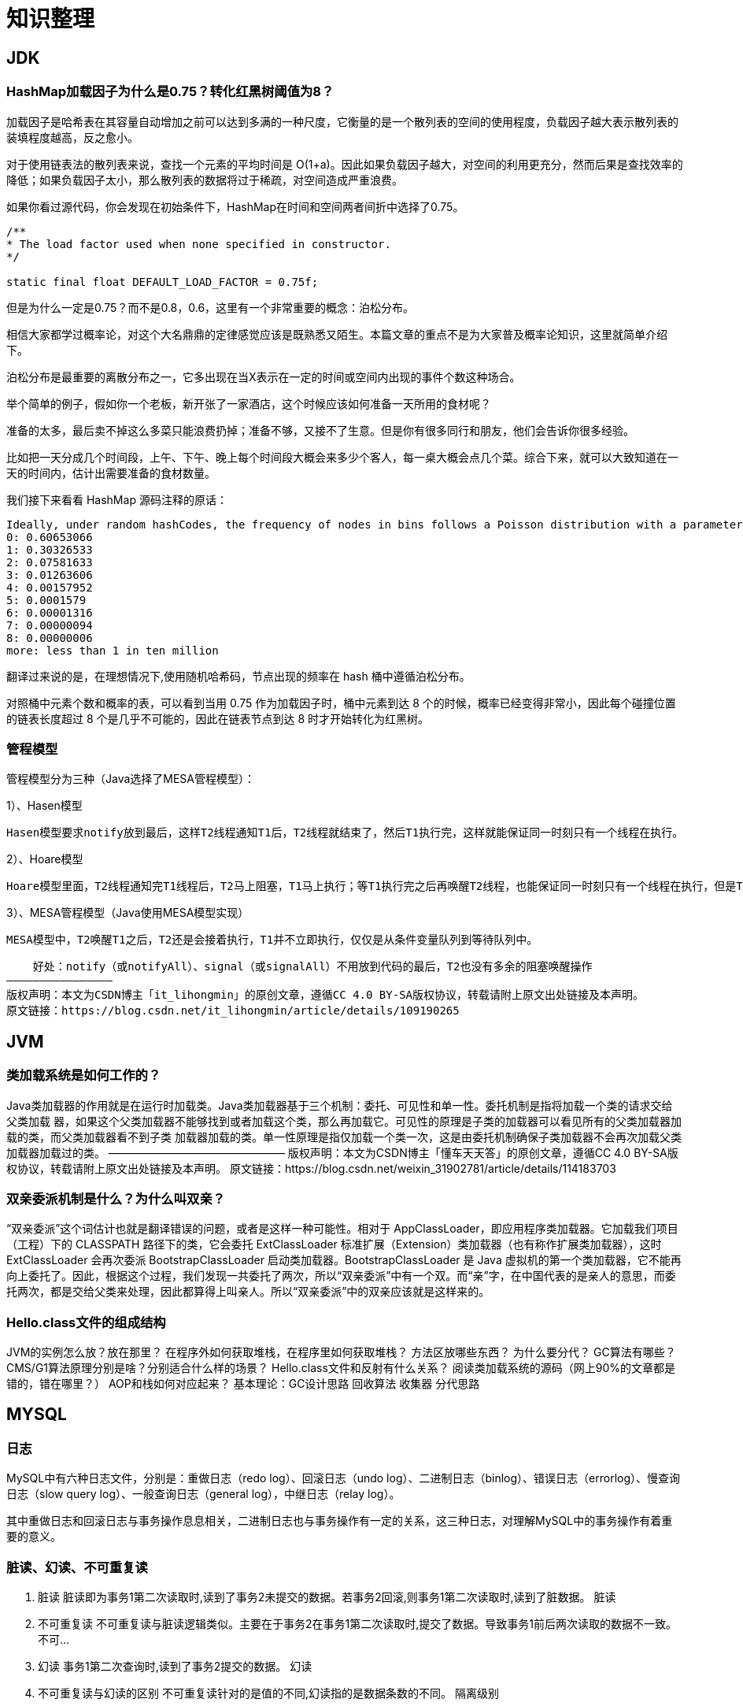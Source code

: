 = 知识整理

== JDK

=== HashMap加载因子为什么是0.75？转化红黑树阈值为8？

加载因子是哈希表在其容量自动增加之前可以达到多满的一种尺度，它衡量的是一个散列表的空间的使用程度，负载因子越大表示散列表的装填程度越高，反之愈小。

对于使用链表法的散列表来说，查找一个元素的平均时间是 O(1+a)。因此如果负载因子越大，对空间的利用更充分，然而后果是查找效率的降低；如果负载因子太小，那么散列表的数据将过于稀疏，对空间造成严重浪费。

如果你看过源代码，你会发现在初始条件下，HashMap在时间和空间两者间折中选择了0.75。

[[app-listing]]
----
/**
* The load factor used when none specified in constructor.
*/

static final float DEFAULT_LOAD_FACTOR = 0.75f;
----


但是为什么一定是0.75？而不是0.8，0.6，这里有一个非常重要的概念：泊松分布。

相信大家都学过概率论，对这个大名鼎鼎的定律感觉应该是既熟悉又陌生。本篇文章的重点不是为大家普及概率论知识，这里就简单介绍下。

泊松分布是最重要的离散分布之一，它多出现在当X表示在一定的时间或空间内出现的事件个数这种场合。

举个简单的例子，假如你一个老板，新开张了一家酒店，这个时候应该如何准备一天所用的食材呢？

准备的太多，最后卖不掉这么多菜只能浪费扔掉；准备不够，又接不了生意。但是你有很多同行和朋友，他们会告诉你很多经验。

比如把一天分成几个时间段，上午、下午、晚上每个时间段大概会来多少个客人，每一桌大概会点几个菜。综合下来，就可以大致知道在一天的时间内，估计出需要准备的食材数量。

我们接下来看看 HashMap 源码注释的原话：
----
Ideally, under random hashCodes, the frequency of nodes in bins follows a Poisson distribution with a parameter of about 0.5 on average for the default resizing threshold of 0.75, although with a large variance because of resizing granularity. Ignoring variance, the expected occurrences of list size k are (exp(-0.5) * pow(0.5, k) / factorial(k)).
0: 0.60653066
1: 0.30326533
2: 0.07581633
3: 0.01263606
4: 0.00157952
5: 0.0001579
6: 0.00001316
7: 0.00000094
8: 0.00000006
more: less than 1 in ten million
----

翻译过来说的是，在理想情况下,使用随机哈希码，节点出现的频率在 hash 桶中遵循泊松分布。

对照桶中元素个数和概率的表，可以看到当用 0.75 作为加载因子时，桶中元素到达 8 个的时候，概率已经变得非常小，因此每个碰撞位置的链表长度超过 8 个是几乎不可能的，因此在链表节点到达 8 时才开始转化为红黑树。



=== 管程模型

管程模型分为三种（Java选择了MESA管程模型）：

1）、Hasen模型

    Hasen模型要求notify放到最后，这样T2线程通知T1后，T2线程就结束了，然后T1执行完，这样就能保证同一时刻只有一个线程在执行。

2）、Hoare模型

    Hoare模型里面，T2线程通知完T1线程后，T2马上阻塞，T1马上执行；等T1执行完之后再唤醒T2线程，也能保证同一时刻只有一个线程在执行，但是T2多了一次阻塞唤醒操作。

3）、MESA管程模型（Java使用MESA模型实现）

    MESA模型中，T2唤醒T1之后，T2还是会接着执行，T1并不立即执行，仅仅是从条件变量队列到等待队列中。

    好处：notify（或notifyAll）、signal（或signalAll）不用放到代码的最后，T2也没有多余的阻塞唤醒操作
————————————————
版权声明：本文为CSDN博主「it_lihongmin」的原创文章，遵循CC 4.0 BY-SA版权协议，转载请附上原文出处链接及本声明。
原文链接：https://blog.csdn.net/it_lihongmin/article/details/109190265



== JVM


=== 类加载系统是如何工作的？
Java类加载器的作用就是在运行时加载类。Java类加载器基于三个机制：委托、可见性和单一性。委托机制是指将加载一个类的请求交给父类加载 器，如果这个父类加载器不能够找到或者加载这个类，那么再加载它。可见性的原理是子类的加载器可以看见所有的父类加载器加载的类，而父类加载器看不到子类 加载器加载的类。单一性原理是指仅加载一个类一次，这是由委托机制确保子类加载器不会再次加载父类加载器加载过的类。
————————————————
版权声明：本文为CSDN博主「懂车天天答」的原创文章，遵循CC 4.0 BY-SA版权协议，转载请附上原文出处链接及本声明。
原文链接：https://blog.csdn.net/weixin_31902781/article/details/114183703

=== 双亲委派机制是什么？为什么叫双亲？
“双亲委派”这个词估计也就是翻译错误的问题，或者是这样一种可能性。相对于 AppClassLoader，即应用程序类加载器。它加载我们项目（工程）下的 CLASSPATH 路径下的类，它会委托 ExtClassLoader 标准扩展（Extension）类加载器（也有称作扩展类加载器），这时 ExtClassLoader 会再次委派 BootstrapClassLoader 启动类加载器。BootstrapClassLoader 是 Java 虚拟机的第一个类加载器，它不能再向上委托了。因此，根据这个过程，我们发现一共委托了两次，所以“双亲委派”中有一个双。而“亲”字，在中国代表的是亲人的意思，而委托两次，都是交给父类来处理，因此都算得上叫亲人。所以“双亲委派”中的双亲应该就是这样来的。

=== Hello.class文件的组成结构

JVM的实例怎么放？放在那里？
在程序外如何获取堆栈，在程序里如何获取堆栈？
方法区放哪些东西？
为什么要分代？
GC算法有哪些？
CMS/G1算法原理分别是啥？分别适合什么样的场景？
Hello.class文件和反射有什么关系？
阅读类加载系统的源码（网上90%的文章都是错的，错在哪里？）
AOP和栈如何对应起来？
基本理论：GC设计思路
回收算法
收集器
分代思路

== MYSQL

=== 日志

MySQL中有六种日志文件，分别是：重做日志（redo log）、回滚日志（undo log）、二进制日志（binlog）、错误日志（errorlog）、慢查询日志（slow query log）、一般查询日志（general log），中继日志（relay log）。

其中重做日志和回滚日志与事务操作息息相关，二进制日志也与事务操作有一定的关系，这三种日志，对理解MySQL中的事务操作有着重要的意义。

=== 脏读、幻读、不可重复读
. 脏读 脏读即为事务1第二次读取时,读到了事务2未提交的数据。若事务2回滚,则事务1第二次读取时,读到了脏数据。 脏读
. 不可重复读 不可重复读与脏读逻辑类似。主要在于事务2在事务1第二次读取时,提交了数据。导致事务1前后两次读取的数据不一致。 不可...
. 幻读 事务1第二次查询时,读到了事务2提交的数据。 幻读
. 不可重复读与幻读的区别 不可重复读针对的是值的不同,幻读指的是数据条数的不同。 隔离级别

=== S锁、X锁、意向锁、间隙锁

S锁：

=== 如何把系统不停机迁移到分库分表
简单来说，就是在线上系统里面，之前所有写库的地方，增删改操作，都除了对老库增删改，都加上对新库的增删改，这就是所谓双写，同时写俩库，老库和新库。

然后系统部署之后，新库数据差太远，用之前说的导数工具，跑起来读老库数据写新库，写的时候要根据gmt_modified这类字段判断这条数据最后修改的时间，除非是读出来的数据在新库里没有，或者是比新库的数据新才会写。

接着导万一轮之后，有可能数据还是存在不一致，那么就程序自动做一轮校验，比对新老库每个表的每条数据，接着如果有不一样的，就针对那些不一样的，从老库读数据再次写。反复循环，直到两个库每个表的数据都完全一致为止。

接着当数据完全一致了，就ok了，基于仅仅使用分库分表的最新代码，重新部署一次，不就仅仅基于分库分表在操作了么，还没有几个小时的停机时间，很稳。所以现在基本玩儿数据迁移之类的，都是这么干了。


=== 动态扩容的分库分表方案

1、设定好几台数据库服务器，每台服务器上几个库，每个库多少个表，推荐是32库 * 32表，对于大部分公司来说，可能几年都够了

2、路由的规则，orderId 模 32 = 库，orderId / 32 模 32 = 表

3、扩容的时候，申请增加更多的数据库服务器，装好mysql，倍数扩容，4台服务器，扩到8台服务器，16台服务器

4、由dba负责将原先数据库服务器的库，迁移到新的数据库服务器上去，很多工具，库迁移，比较便捷

5、我们这边就是修改一下配置，调整迁移的库所在数据库服务器的地址

6、重新发布系统，上线，原先的路由规则变都不用变，直接可以基于2倍的数据库服务器的资源，继续进行线上系统的提供服务

=== 分布式主键生成

* snowflake算法

twitter开源的分布式id生成算法，就是把一个64位的long型的id，1个bit是不用的，用其中的41 bit作为毫秒数，用10 bit作为工作机器id，12 bit作为序列号

1 bit：不用，为啥呢？因为二进制里第一个bit为如果是1，那么都是负数，但是我们生成的id都是正数，所以第一个bit统一都是0

41 bit：表示的是时间戳，单位是毫秒。41 bit可以表示的数字多达2^41 - 1，也就是可以标识2 ^ 41 - 1个毫秒值，换算成年就是表示69年的时间。

10 bit：记录工作机器id，代表的是这个服务最多可以部署在2^10台机器上哪，也就是1024台机器。但是10 bit里5个bit代表机房id，5个bit代表机器id。意思就是最多代表2 ^ 5个机房（32个机房），每个机房里可以代表2 ^ 5个机器（32台机器）。

12 bit：这个是用来记录同一个毫秒内产生的不同id，12 bit可以代表的最大正整数是2 ^ 12 - 1 = 4096，也就是说可以用这个12bit代表的数字来区分同一个毫秒内的4096个不同的id

64位的long型的id，64位的long -> 二进制

0 | 0001100 10100010 10111110 10001001 01011100 00 | 1 0001 | 1 1001 | 0000 00000000

2018-01-01 10:00:00 -> 做了一些计算，再换算成一个二进制，41bit来放 -> 0001100 10100010 10111110 10001001 01011100 00

机房id，17 -> 换算成一个二进制 -> 10001

机器id，25 -> 换算成一个二进制 -> 11001

=== mysql主从复制

==== 如何实现mysql的读写分离

其实很简单，就是基于主从复制架构，简单来说，就搞一个主库，挂多个从库，然后我们就单单只是写主库，然后主库会自动把数据给同步到从库上去。

==== MySQL主从复制原理

主库将变更写binlog日志，然后从库连接到主库之后，从库有一个IO线程，将主库的binlog日志拷贝到自己本地，写入一个中继日志中。接着从库中有一个SQL线程会从中继日志读取binlog，然后执行binlog日志中的内容，也就是在自己本地再次执行一遍SQL，这样就可以保证自己跟主库的数据是一样的。

这里有一个非常重要的一点，就是从库同步主库数据的过程是串行化的，也就是说主库上并行的操作，在从库上会串行执行。所以这就是一个非常重要的点了，由于从库从主库拷贝日志以及串行执行SQL的特点，在高并发场景下，从库的数据一定会比主库慢一些，是有延时的。所以经常出现，刚写入主库的数据可能是读不到的，要过几十毫秒，甚至几百毫秒才能读取到。

而且这里还有另外一个问题，就是如果主库突然宕机，然后恰好数据还没同步到从库，那么有些数据可能在从库上是没有的，有些数据可能就丢失了。

所以mysql实际上在这一块有两个机制，一个是半同步复制，用来解决主库数据丢失问题；一个是并行复制，用来解决主从同步延时问题。

这个所谓半同步复制，semi-sync复制，指的就是主库写入binlog日志之后，就会将强制此时立即将数据同步到从库，从库将日志写入自己本地的relay log之后，接着会返回一个ack给主库，主库接收到至少一个从库的ack之后才会认为写操作完成了。

所谓并行复制，指的是从库开启多个线程，并行读取relay log中不同库的日志，然后并行重放不同库的日志，这是库级别的并行。 1）主从复制的原理 2）主从延迟问题产生的原因 3）主从复制的数据丢失问题，以及半同步复制的原理 4）并行复制的原理，多库并发重放relay日志，缓解主从延迟问题

==== mysql主从同步延时问题（精华）

线上确实处理过因为主从同步延时问题，导致的线上的bug，小型的生产事故

show status，Seconds_Behind_Master，你可以看到从库复制主库的数据落后了几ms

其实这块东西我们经常会碰到，就比如说用了mysql主从架构之后，可能会发现，刚写入库的数据结果没查到，结果就完蛋了。。。。

所以实际上你要考虑好应该在什么场景下来用这个mysql主从同步，建议是一般在读远远多于写，而且读的时候一般对数据时效性要求没那么高的时候，用mysql主从同步

所以这个时候，我们可以考虑的一个事情就是，你可以用mysql的并行复制，但是问题是那是库级别的并行，所以有时候作用不是很大

所以这个时候。。通常来说，我们会对于那种写了之后立马就要保证可以查到的场景，采用强制读主库的方式，这样就可以保证你肯定的可以读到数据了吧。其实用一些数据库中间件是没问题的。

一般来说，如果主从延迟较为严重

1、分库，将一个主库拆分为4个主库，每个主库的写并发就500/s，此时主从延迟可以忽略不计 2、打开mysql支持的并行复制，多个库并行复制，如果说某个库的写入并发就是特别高，单库写并发达到了2000/s，并行复制还是没意义。28法则，很多时候比如说，就是少数的几个订单表，写入了2000/s，其他几十个表10/s。 3、重写代码，写代码的同学，要慎重，当时我们其实短期是让那个同学重写了一下代码，插入数据之后，直接就更新，不要查询 4、如果确实是存在必须先插入，立马要求就查询到，然后立马就要反过来执行一些操作，对这个查询设置直连主库。不推荐这种方法，你这么搞导致读写分离的意义就丧失了

== 缓存（REDIS）

=== Redis Zset 采用跳表而不是平衡树的原因

Redis Zset 作者是这么解释的：
----
There are a few reasons:

1) They are not very memory intensive. It’s up to you basically. Changing parameters about the probability of a node to have a given number of levels will make then less memory intensive than btrees.
1) 也不是非常耗费内存，实际上取决于生成层数函数里的概率 p，取决得当的话其实和平衡树差不多。

2) A sorted set is often target of many ZRANGE or ZREVRANGE operations, that is, traversing the skip list as a linked list. With this operation the cache locality of skip lists is at least as good as with other kind of balanced trees.
2) 因为有序集合经常会进行 ZRANGE 或 ZREVRANGE 这样的范围查找操作，跳表里面的双向链表可以十分方便地进行这类操作。

3) They are simpler to implement, debug, and so forth. For instance thanks to the skip list simplicity I received a patch (already in Redis master) with augmented skip lists implementing ZRANK in O(log(N)). It required little changes to the code.
3) 实现简单，ZRANK 操作还能达到 O(logN) 的时间复杂度。
----
== ELASTICSEARCH

== Dubbo
=== dubbo的分层
从大的范围来说，Dubbo 分为三层：Business 业务逻辑层由我们自己来提供接口和实现，还有一些配置信息。RPC 层就是真正的 RPC 调用的核心层，封装整个 RPC 的调用过程、负载均衡、集群容错、代理。Remoting 则是对网络传输协议和数据转换的封装。

划分到更细的层面，就是图中的10层模式，整个分层依赖由上至下，除 Business业务逻辑之外，其他的几层都是 SPI 机制。

image::dubbo分层.png[]

=== Dubbo的工作原理
. 服务启动的时候，provider和consumer根据配置信息，连接到注册中心register，分别向注册中心注册和订阅服务；
. register 根据服务订阅关系，返回 provider 信息到 consumer，同时 consumer 会把 provider 信息缓存到本地。如果信息有变更，consumer 会收到来自 register 的推送；
. consumer 生成代理对象，同时根据负载均衡策略，选择一台provider，同时定时向 monitor 记录接口的调用次数和时间信息；
拿到代理对象之后，consumer 通过代理对象发起接口调用；
. provider 收到请求后对数据进行反序列化，然后通过代理调用具体的接口实现。

image::dubbo原理.jpg[]

=== 为什么要通过代理对象通信
主要是为了实现接口的透明代理，封装调用细节，让用户可以像调用本地方法一样调用远程方法，同时还可以通过代理实现一些其他的策略，比如：

. 调用的负载均衡策略；
. 调用失败、超时、降级和容错机制；
. 做一些过滤操作，比如加入缓存、mock 数据；
. 接口调用数据统计。

=== 说说服务暴露的流程
. 在容器启动的时候，通过 ServiceConfig 解析标签，创建 dubbo 标签解析器来解析 dubbo 的标签。容器创建完成之后，触发 ContextRefreshEvent 事件回调开始暴露服务；
. 通过 ProxyFactory 获取到 invoker。invoker 包含了需要执行的方法的对象信息和具体的 URL 地址；
. 再通过 DubboProtocol 的实现把包装后的 invoker 转换成 exporter，然后启动服务器 server，监听端口；
. 最后 RegistryProtocol 保存 URL 地址和 invoker 的映射关系，同时注册到服务中心。

image::服务暴露流程.jpg[]

=== 说说服务引用的流程
服务暴露之后，客户端就要引用服务，然后才是调用的过程。

. 首先，客户端根据配置文件信息从注册中心订阅服务；
. 之后，DubboProtocol 根据订阅的得到 provider 地址和接口信息连接到服务端 server，开启客户端 client，然后创建 invoker；
. invoker 创建完成之后，通过 invoker 为服务接口生成代理对象。这个代理对象用于远程调用 provider，服务的引用就完成了。

image::服务引用流程.jpg[]

=== 有哪些负载均衡策略
. *加权随机*：假设我们有一组服务器 servers = [A, B, C]，他们对应的权重为 weights = [5, 3, 2]，权重总和为10。现在把这些权重值平铺在一维坐标值上，[0, 5) 区间属于服务器 A，[5, 8) 区间属于服务器 B，[8, 10) 区间属于服务器 C。接下来通过随机数生成器生成一个范围在 [0, 10) 之间的随机数，然后计算这个随机数会落到哪个区间上就可以了；
. *最小活跃数*：每个服务提供者对应一个活跃数 active，初始情况下，所有服务提供者活跃数均为0。每收到一个请求，活跃数加1，完成请求后则将活跃数减1。在服务运行一段时间后，性能好的服务提供者处理请求的速度更快，因此活跃数下降的也越快，此时这样的服务提供者能够优先获取到新的服务请求；
. *一致性 hash*：通过 hash 算法，把 provider 的 invoke 和随机节点生成 hash，并将这个 hash 投射到 [0, 2^32 - 1] 的圆环上。查询的时候根据 key 进行 md5 然后进行 hash。得到第一个节点的值大于等于当前 hash 的 invoker。
. *加权轮询*：比如服务器 A、B、C 权重比为 5:2:1，那么在8次请求中，服务器 A 将收到其中的5次请求，服务器 B 会收到其中的2次请求，服务器 C 则收到其中的1次请求。

image::onehash.jpg[]

=== 集群容错方式有哪些
. *Failover Cluster 失败自动切换*：Dubbo 的默认容错方案，当调用失败时自动切换到其他可用的节点。具体的重试次数和间隔时间可用通过引用服务的时候配置，默认重试次数为1也就是只调用一次；
. *Failback Cluster 快速失败*：在调用失败，记录日志和调用信息，然后返回空结果给 consumer，并且通过定时任务每隔5秒对失败的调用进行重试；
. *Failfast Cluster 失败自动恢复*：只会调用一次，失败后立刻抛出异常；
. *Failsafe Cluster 失败安全*：调用出现异常，记录日志不抛出，返回空结果；
. *Forking Cluster 并行调用多个服务提供者*：通过线程池创建多个线程，并发调用多个 provider，结果保存到阻塞队列，只要有一个 provider 成功返回了结果，就会立刻返回结果；
. *Broadcast Cluster 广播模式*：逐个调用每个 provider，如果其中一台报错，在循环调用结束后，抛出异常。

=== 了解 Dubbo SPI 机制吗
*SPI* 全称为 *Service Provider Interface*，是一种服务发现机制。本质是将接口实现类的全限定名配置在文件中，并由服务加载器读取配置文件，加载实现类，这样可以在运行时，动态为接口替换实现类。

Dubbo 也正是通过 SPI 机制实现了众多的扩展功能，而且 Dubbo 没有使用 Java 原生的 SPI 机制，而是对其·进行了增强和改进。

SPI 在 Dubbo 应用很多，包括协议扩展、集群扩展、路由扩展、序列化扩展等等。
使用方式可以在 META-INF/dubbo 目录下配置：
[source,properties]
----
key=com.xxx.value
----
然后通过 Dubbo 的 ExtensionLoader 按照指定的 key 加载对应的实现类，这样做的好处就是可以按需加载，性能上得到优化。

===  如果让你实现一个 RPC 框架怎么设计
. 首先需要一个服务注册中心，这样 consumer 和 provider 才能去注册和订阅服务；
. 需要负载均衡的机制来决定 consumer 如何调用客户端，这其中还当然要包含容错和重试的机制；
. 需要通信协议和工具框架，比如通过 HTTP 或者 RMI 协议通信，然后再根据协议选择使用什么框架和工具来进行通信。当然，数据的传输序列化要考虑；
. 除了基本的要素之外，像一些监控、配置管理页面、日志是额外的优化考虑因素。

那么，本质上只要熟悉一两个 RPC 框架，就很容易想明白我们自己要怎么实现一个 RPC 框架。

== HADOOP

== MQ

== 算法

== LINUX

== DDD

=== 为什么需要DDD

. 领域专家和开发者一起工作，这样开发出来的软件能够更准确的表达业务规则（开发者需要熟知业务，有利于业务知识的集中，而不是掌握在少数人手里）
. 领域专家、开发者之间不存在翻译，使用相同的专业术语交流
. 在软件设计上，能够更精准的确定业务边界，
. 我们首先希望DDD应用在重要的业务上，对于那些可以轻易替换的软件来说，是不应该投入过多时间的，DDD可以帮助我们在确定业务边界的基础上，对各个域的重要性做评估，确定核心域和支撑子域，衡量各个业务域的投入人力

=== DDD的业务价值

. 你获得了一个非常有用的领域模型
. 你的业务得到了更准确的定义和理解
. 领域专家可以为软件的设计做出贡献
. 更好的用户体验
. 清晰的模型边界
. 更好的企业架构
. 敏捷、迭代式和持续建模
. 使用战略和战术新工具

== 分布式架构

=== 如何设计一个高并发系统

（1）系统拆分，将一个系统拆分为多个子系统，用dubbo来搞。然后每个系统连一个数据库，这样本来就一个库，现在多个数据库，不也可以抗高并发么。

（2）缓存，必须得用缓存。大部分的高并发场景，都是读多写少，那你完全可以在数据库和缓存里都写一份，然后读的时候大量走缓存不就得了。毕竟人家redis轻轻松松单机几万的并发啊。没问题的。所以你可以考虑考虑你的项目里，那些承载主要请求的读场景，怎么用缓存来抗高并发。

（3）MQ，必须得用MQ。可能你还是会出现高并发写的场景，比如说一个业务操作里要频繁搞数据库几十次，增删改增删改，疯了。那高并发绝对搞挂你的系统，你要是用redis来承载写那肯定不行，人家是缓存，数据随时就被LRU了，数据格式还无比简单，没有事务支持。所以该用mysql还得用mysql啊。那你咋办？用MQ吧，大量的写请求灌入MQ里，排队慢慢玩儿，后边系统消费后慢慢写，控制在mysql承载范围之内。所以你得考虑考虑你的项目里，那些承载复杂写业务逻辑的场景里，如何用MQ来异步写，提升并发性。MQ单机抗几万并发也是ok的，这个之前还特意说过。

（4）分库分表，可能到了最后数据库层面还是免不了抗高并发的要求，好吧，那么就将一个数据库拆分为多个库，多个库来抗更高的并发；然后将一个表拆分为多个表，每个表的数据量保持少一点，提高sql跑的性能。

（5）读写分离，这个就是说大部分时候数据库可能也是读多写少，没必要所有请求都集中在一个库上吧，可以搞个主从架构，主库写入，从库读取，搞一个读写分离。读流量太多的时候，还可以加更多的从库。

（6）Elasticsearch，可以考虑用es。es是分布式的，可以随便扩容，分布式天然就可以支撑高并发，因为动不动就可以扩容加机器来抗更高的并发。那么一些比较简单的查询、统计类的操作，可以考虑用es来承载，还有一些全文搜索类的操作，也可以考虑用es来承载。

=== 分布式锁

==== redis分布式锁的实现

* 单节点
1.设置锁时，使用set命令，因为其包含了setnx,expire的功能，起到了原子操作的效果，给key设置值，并且只有在key不存在时才设置成功返回True,并且设置key的过期时间（最好用毫秒）

* 集群
单节点时redis分布式锁的使用姿势，在集群部署下是有一定缺陷的，当master节点由于某种原因宕机时，发生了主从切换，那么就会出现锁丢失的情况，集群下的redis不适合分布式锁的实现。

* Redlock算法

在分布式版本的算法里我们假设我们有N个Redis master节点，这些节点都是完全独立的，我们不用任何复制或者其他隐含的分布式协调算法。我们已经描述了如何在单节点环境下安全地获取和释放锁。因此我们理所当然地应当用这个方法在每个单节点里来获取和释放锁。在我们的例子里面我们把N设成5，这个数字是一个相对比较合理的数值，因此我们需要在不同的计算机或者虚拟机上运行5个master节点来保证他们大多数情况下都不会同时宕机。一个客户端需要做如下操作来获取锁：

1.获取当前时间（单位是毫秒）。

2.轮流用相同的key和随机值在N个节点上请求锁，在这一步里，客户端在每个master上请求锁时，会有一个和总的锁释放时间相比小的多的超时时间。比如如果锁自动释放时间是10秒钟，那每个节点锁请求的超时时间可能是5-50毫秒的范围，这个可以防止一个客户端在某个宕掉的master节点上阻塞过长时间，如果一个master节点不可用了，我们应该尽快尝试下一个master节点。

3.客户端计算第二步中获取锁所花的时间，只有当客户端在大多数master节点上成功获取了锁（在这里是3个），而且总共消耗的时间不超过锁释放时间，这个锁就认为是获取成功了。

4.如果锁获取成功了，那现在锁自动释放时间就是最初的锁释放时间减去之前获取锁所消耗的时间。

5.如果锁获取失败了，不管是因为获取成功的锁不超过一半（N/2+1)还是因为总消耗时间超过了锁释放时间，客户端都会到每个master节点上释放锁，即便是那些他认为没有获取成功的锁。

==== zookeeper分布式锁
zk分布式锁，其实可以做的比较简单，就是某个节点尝试创建临时znode，此时创建成功了就获取了这个锁；这个时候别的客户端来创建锁会失败，只能注册个监听器监听这个锁。释放锁就是删除这个znode，一旦释放掉就会通知客户端，然后有一个等待着的客户端就可以再次重新枷锁。


==== redis与zookeeper分布式锁

redis分布式锁，其实需要自己不断去尝试获取锁，比较消耗性能

zk分布式锁，获取不到锁，注册个监听器即可，不需要不断主动尝试获取锁，性能开销较小

另外一点就是，如果是redis获取锁的那个客户端bug了或者挂了，那么只能等待超时时间之后才能释放锁；而zk的话，因为创建的是临时znode，只要客户端挂了，znode就没了，此时就自动释放锁

==== zookeeper节点类型

每个节点是有生命周期的，这取决于节点的类型。在ZooKeeper中，节点类型可以分为持久节点（PERSISTENT ）、临时节点（EPHEMERAL），以及时序节点（SEQUENTIAL ），具体在节点创建过程中，一般是组合使用，可以生成以下4种节点类型：

* 持久节点（PERSISTENT）

所谓持久节点，是指在节点创建后，就一直存在，直到有删除操作来主动清除这个节点——不会因为创建该节点的客户端会话失效而消失。

* 持久顺序节点（PERSISTENT_SEQUENTIAL ）

这类节点的基本特性和上面的节点类型是一致的。额外的特性是，在ZK中，每个父节点会为他的第一级子节点维护一份时序，会记录每个子节点创建的先后顺序。基于这个特性，在创建子节点的时候，可以设置这个属性，那么在创建节点过程中，ZK会自动为给定节点名加上一个数字后缀，作为新的节点名。这个数字后缀的上限是整型的最大值。

* 临时节点（EPHEMERAL ）

和持久节点不同的是，临时节点的生命周期和客户端会话绑定。也就是说，如果客户端会话失效，那么这个节点就会自动被清除掉。注意，这里提到的是会话失效，而非连接断开。另外，在临时节点下面不能创建子节点。

* 临时顺序节点（EPHEMERAL_SEQUENTIAL）

== Netty
* BIO、NIO和AIO模型的区别
* 同步与异步、阻塞与非阻塞的区别
* select、poll、epoll的机制及其区别
* Netty底层操作与Java NIO操作对应关系如何
* Netty的线程模型是怎样的，与Redis线程模型有区别吗
* 说说Reactor响应式编程是怎么回事
* Netty的粘包/拆包是怎么处理的，有哪些实现
* Netty的protobuf编解码机制是怎样的
* Netty如何实现断线自动重连
* Netty如何支持单机百万连接
* 说下Netty零拷贝的原理
* 说下Netty如何实现长连接心跳保活机制
* Netty的内存池是怎么实现的
* Netty是如何解决NIO底层epoll空轮询导致CPU 100%的Bug
* Netty高并发高性能体现在哪些方面
* 基于Netty如何设计微信钉钉后端高并发IM架构

== 业务架构

== 框架

=== Spring

==== Spring 三级缓存


== activity

=== 各个Service的作用

|===
|Service | introduction

|RepositoryService
|管理流程定义

|RuntimeService
|执行管理，包括启动、推进、删除流程实例等操作

|TaskService
|任务管理

|HistoryService
|历史管理(执行完的数据的管理)

|IdentityService
|组织机构管理

|FormService
|一个可选服务，任务表单管理

|ManagerService
|
|===

1：RepositoryService

是Activiti的仓库服务类。所谓的仓库指流程定义文档的两个文件：bpmn文件和流程图片。

1)     产生方式



2)     可以产生DeploymentBuilder，用来定义流程部署的相关参数



3)     删除流程定义


2：RuntimeService

是activiti的流程执行服务类。可以从这个服务类中获取很多关于流程执行相关的信息。

3：TaskService

是activiti的任务服务类。可以从这个类中获取任务的信息。

4：HistoryService

是activiti的查询历史信息的类。在一个流程执行完成后，这个对象为我们提供查询历史信息。

=== 各个表的内容

https://blog.csdn.net/hqbootstrap1/article/details/82977107









== 现有应用部署情况


主战
宿主机情况



* yz-fin-shield
内存 2G  cpu

== 好文

https://blog.csdn.net/fu123123fu/article/details/81208847  zookeeper中的ZAB协议
https://cloud.tencent.com/developer/article/1706000     Druid ：高性能、列式的分布式数据存储
https://kafka.apachecn.org/documentation.html    kafka中文网
http://c.biancheng.net/design_pattern/      设计模式
https://www.zsdocx.com/p-1747656.html       规则引擎
https://www.cnblogs.com/xdyixia/p/9364247.html     synchronized
https://www.cnblogs.com/winclpt/articles/10873024.html   深入理解CPU上下文切换
https://cloud.tencent.com/developer/article/1560061  DDD
https://juejin.cn/post/6844903828312047624   service mesh
https://blog.csdn.net/qqqqq1993qqqqq/article/details/71882733 深入理解G1
https://www.jianshu.com/p/5116a7acb866 三色标记法
https://blog.csdn.net/qq_18649209/article/details/79582722 很好的一个代码示例
https://www.cnblogs.com/dingzhongfa/ 个人博客
https://leetcode.com/discuss/explore/august-leetcoding-challenge-2021/1377689/August-LeetCoding-Challenge-Official-Solution-Articles leetcode
https://www.bilibili.com/video/av589969340   ZGC实战视频
https://zhuanlan.zhihu.com/p/80220924 AKF
https://www.cnblogs.com/xenny/p/9801703.html 线段树
https://www.cnblogs.com/wangyuliang/p/9216365.html 弗洛伊德算法
https://www.xttblog.com/?p=2632 RETE
https://www.zhihu.com/question/38749788
https://www.zhihu.com/question/38749788 流量控制与拥塞控制的区别
https://doc.qima-inc.com/pages/viewpage.action?pageId=326728467 有赞单点登陆



=== 金融业务
https://zhuanlan.zhihu.com/p/361848632 支付牌照